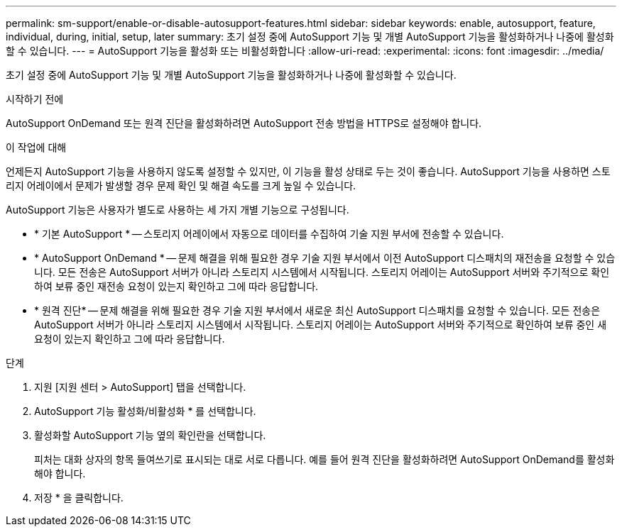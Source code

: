 ---
permalink: sm-support/enable-or-disable-autosupport-features.html 
sidebar: sidebar 
keywords: enable, autosupport, feature, individual, during, initial, setup, later 
summary: 초기 설정 중에 AutoSupport 기능 및 개별 AutoSupport 기능을 활성화하거나 나중에 활성화할 수 있습니다. 
---
= AutoSupport 기능을 활성화 또는 비활성화합니다
:allow-uri-read: 
:experimental: 
:icons: font
:imagesdir: ../media/


[role="lead"]
초기 설정 중에 AutoSupport 기능 및 개별 AutoSupport 기능을 활성화하거나 나중에 활성화할 수 있습니다.

.시작하기 전에
AutoSupport OnDemand 또는 원격 진단을 활성화하려면 AutoSupport 전송 방법을 HTTPS로 설정해야 합니다.

.이 작업에 대해
언제든지 AutoSupport 기능을 사용하지 않도록 설정할 수 있지만, 이 기능을 활성 상태로 두는 것이 좋습니다. AutoSupport 기능을 사용하면 스토리지 어레이에서 문제가 발생할 경우 문제 확인 및 해결 속도를 크게 높일 수 있습니다.

AutoSupport 기능은 사용자가 별도로 사용하는 세 가지 개별 기능으로 구성됩니다.

* * 기본 AutoSupport * -- 스토리지 어레이에서 자동으로 데이터를 수집하여 기술 지원 부서에 전송할 수 있습니다.
* * AutoSupport OnDemand * -- 문제 해결을 위해 필요한 경우 기술 지원 부서에서 이전 AutoSupport 디스패치의 재전송을 요청할 수 있습니다. 모든 전송은 AutoSupport 서버가 아니라 스토리지 시스템에서 시작됩니다. 스토리지 어레이는 AutoSupport 서버와 주기적으로 확인하여 보류 중인 재전송 요청이 있는지 확인하고 그에 따라 응답합니다.
* * 원격 진단* -- 문제 해결을 위해 필요한 경우 기술 지원 부서에서 새로운 최신 AutoSupport 디스패치를 요청할 수 있습니다. 모든 전송은 AutoSupport 서버가 아니라 스토리지 시스템에서 시작됩니다. 스토리지 어레이는 AutoSupport 서버와 주기적으로 확인하여 보류 중인 새 요청이 있는지 확인하고 그에 따라 응답합니다.


.단계
. 지원 [지원 센터 > AutoSupport] 탭을 선택합니다.
. AutoSupport 기능 활성화/비활성화 * 를 선택합니다.
. 활성화할 AutoSupport 기능 옆의 확인란을 선택합니다.
+
피처는 대화 상자의 항목 들여쓰기로 표시되는 대로 서로 다릅니다. 예를 들어 원격 진단을 활성화하려면 AutoSupport OnDemand를 활성화해야 합니다.

. 저장 * 을 클릭합니다.

